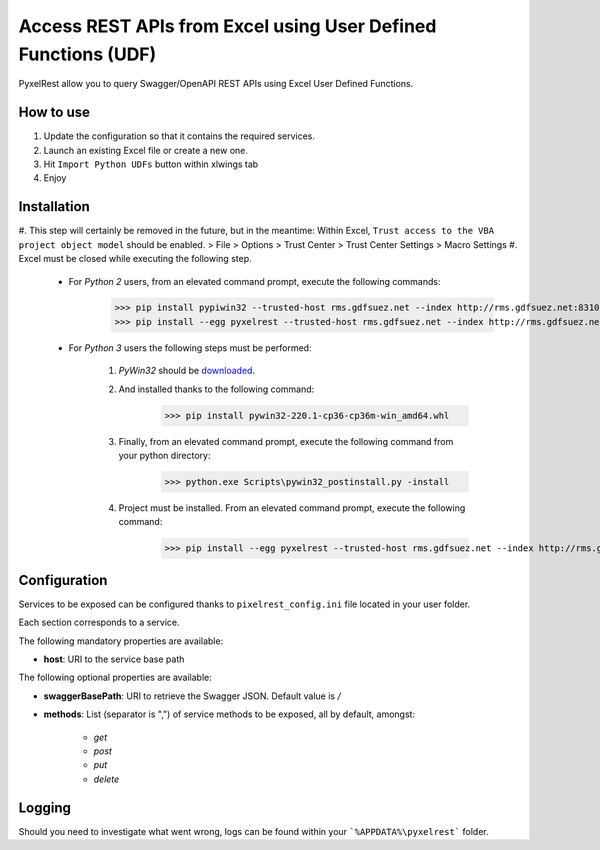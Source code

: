 Access REST APIs from Excel using User Defined Functions (UDF)
==============================================================
PyxelRest allow you to query Swagger/OpenAPI REST APIs using Excel User Defined Functions.

How to use
----------

#. Update the configuration so that it contains the required services.
#. Launch an existing Excel file or create a new one.
#. Hit ``Import Python UDFs`` button within xlwings tab
#. Enjoy

Installation
------------

#. This step will certainly be removed in the future, but in the meantime: Within Excel, ``Trust access to the VBA project object model`` should be enabled.
> File > Options > Trust Center > Trust Center Settings > Macro Settings
#. Excel must be closed while executing the following step.

    - For *Python 2* users, from an elevated command prompt, execute the following commands:
            >>> pip install pypiwin32 --trusted-host rms.gdfsuez.net --index http://rms.gdfsuez.net:8310/artifactory/api/pypi/python/simple
            >>> pip install --egg pyxelrest --trusted-host rms.gdfsuez.net --index http://rms.gdfsuez.net:8310/artifactory/api/pypi/python/simple
    - For *Python 3* users the following steps must be performed:

        #. *PyWin32* should be `downloaded <http://www.lfd.uci.edu/~gohlke/pythonlibs/#pywin32>`_.
        #. And installed thanks to the following command:
                >>> pip install pywin32-220.1-cp36-cp36m-win_amd64.whl
        #. Finally, from an elevated command prompt, execute the following command from your python directory:
                >>> python.exe Scripts\pywin32_postinstall.py -install
        #. Project must be installed. From an elevated command prompt, execute the following command:
                >>> pip install --egg pyxelrest --trusted-host rms.gdfsuez.net --index http://rms.gdfsuez.net:8310/artifactory/api/pypi/python3/simple


Configuration
-------------
Services to be exposed can be configured thanks to ``pixelrest_config.ini`` file located in your user folder.

Each section corresponds to a service.

The following mandatory properties are available:

- **host**: URI to the service base path

The following optional properties are available:

- **swaggerBasePath**: URI to retrieve the Swagger JSON. Default value is */*
- **methods**: List (separator is ",") of service methods to be exposed, all by default, amongst:

    - *get*
    - *post*
    - *put*
    - *delete*


Logging
-------
Should you need to investigate what went wrong, logs can be found within your ```%APPDATA%\pyxelrest``` folder.
